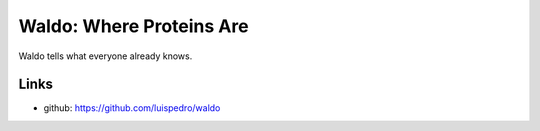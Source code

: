 Waldo: Where Proteins Are
-------------------------

Waldo tells what everyone already knows.

Links
.....

- github: https://github.com/luispedro/waldo
